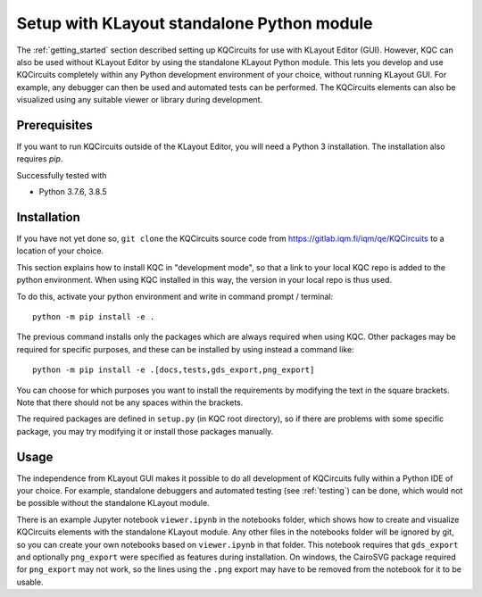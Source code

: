 .. _standalone:

Setup with KLayout standalone Python module
===========================================

The :ref:`getting_started` section described setting up KQCircuits for use
with KLayout Editor (GUI). However, KQC can also be used without KLayout
Editor by using the standalone KLayout Python module. This lets you develop
and use KQCircuits completely within any Python development environment of
your choice, without running KLayout GUI. For example, any debugger can then
be used and automated tests can be performed. The KQCircuits elements can
also be visualized using any suitable viewer or library during development.

Prerequisites
-------------

If you want to run KQCircuits outside of the KLayout Editor, you will need
a Python 3 installation. The installation also requires `pip`.

Successfully tested with

- Python 3.7.6, 3.8.5

Installation
-------------

If you have not yet done so, ``git clone`` the KQCircuits source code from
https://gitlab.iqm.fi/iqm/qe/KQCircuits to a location of your choice.

This section explains how to install KQC in "development mode", so that a
link to your local KQC repo is added to the python environment. When using
KQC installed in this way, the version in your local repo is thus used.

To do this, activate your python environment and write in command prompt /
terminal::

    python -m pip install -e .

The previous command installs only the packages which are always required
when using KQC. Other packages may be required for specific purposes, and
these can be installed by using instead a command like::

    python -m pip install -e .[docs,tests,gds_export,png_export]

You can choose for which purposes you want to install the requirements by
modifying the text in the square brackets. Note that there should not be any
spaces within the brackets.

The required packages are defined in ``setup.py`` (in KQC root directory), so
if there are problems with some specific package, you may try modifying it or
install those packages manually.

Usage
-----

The independence from KLayout GUI makes it possible to do all development of
KQCircuits fully within a Python IDE of your choice. For example, standalone
debuggers and automated testing (see :ref:`testing`) can be done, which would
not be possible without the standalone KLayout module.

There is an example Jupyter notebook ``viewer.ipynb`` in the notebooks
folder, which shows how to create and visualize KQCircuits elements with the
standalone KLayout module. Any other files in the notebooks folder will be
ignored by git, so you can create your own notebooks based on ``viewer.ipynb``
in that folder. This notebook requires that ``gds_export`` and
optionally ``png_export`` were specified as features during installation. On
windows, the CairoSVG package required for ``png_export`` may not work, so
the lines using the ``.png`` export may have to be removed from the notebook
for it to be usable.